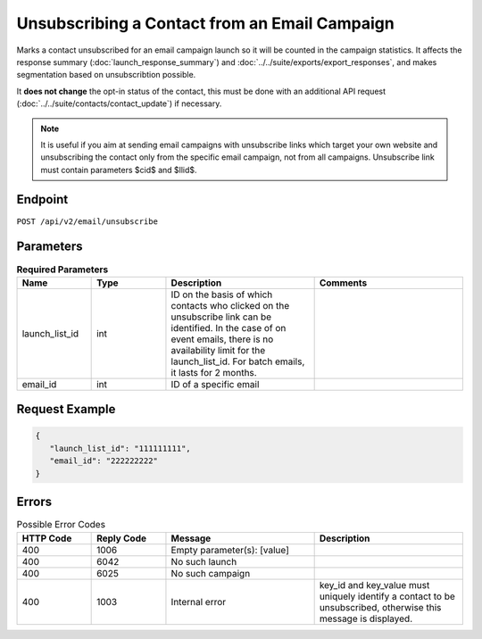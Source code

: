 Unsubscribing a Contact from an Email Campaign
==============================================

Marks a contact unsubscribed for an email campaign launch so it will be counted in the campaign statistics. It affects
the response summary (:doc:`launch_response_summary`) and :doc:`../../suite/exports/export_responses`, and
makes segmentation based on unsubscribtion possible.

It **does not change** the opt-in status of the contact, this must be done with an additional API request
(:doc:`../../suite/contacts/contact_update`) if necessary.

.. note:: It is useful if you aim at sending email campaigns with unsubscribe links which target your own website and
          unsubscribing the contact only from the specific email campaign, not from all campaigns. Unsubscribe link must contain
          parameters $cid$ and $llid$.

Endpoint
--------

``POST /api/v2/email/unsubscribe``

Parameters
----------

.. list-table:: **Required Parameters**
   :header-rows: 1
   :widths: 20 20 40 40

   * - Name
     - Type
     - Description
     - Comments
   * - launch_list_id
     - int
     - ID on the basis of which contacts who clicked on the unsubscribe link can be identified.
       In the case of on event emails, there is no availability limit for the launch_list_id. For batch emails, it lasts for 2 months.
     -
   * - email_id
     - int
     - ID of a specific email
     -

Request Example
---------------

.. code-block:: json

   {
      "launch_list_id": "111111111",
      "email_id": "222222222"
   }

Errors
------

.. list-table:: Possible Error Codes
   :header-rows: 1
   :widths: 20 20 40 40

   * - HTTP Code
     - Reply Code
     - Message
     - Description
   * - 400
     - 1006
     - Empty parameter(s): [value]
     -
   * - 400
     - 6042
     - No such launch
     -
   * - 400
     - 6025
     - No such campaign
     -
   * - 400
     - 1003
     - Internal error
     - key_id and key_value must uniquely identify a contact to be unsubscribed, otherwise this message is displayed.
